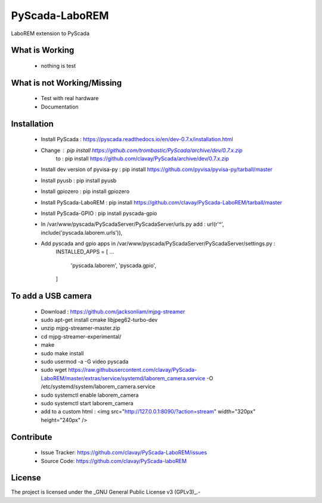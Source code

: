 PyScada-LaboREM
==================================

LaboREM extension to PyScada

What is Working
---------------

 - nothing is test


What is not Working/Missing
---------------------------

 - Test with real hardware
 - Documentation

Installation
------------

 - Install PyScada : https://pyscada.readthedocs.io/en/dev-0.7.x/installation.html
 - Change : pip install https://github.com/trombastic/PyScada/archive/dev/0.7.x.zip
       to : pip install https://github.com/clavay/PyScada/archive/dev/0.7.x.zip
 - Install dev version of pyvisa-py : pip install https://github.com/pyvisa/pyvisa-py/tarball/master
 - Install pyusb : pip install pyusb
 - Install gpiozero : pip install gpiozero
 - Install PyScada-LaboREM : pip install https://github.com/clavay/PyScada-LaboREM/tarball/master
 - Install PyScada-GPIO : pip install pyscada-gpio
 - In /var/www/pyscada/PyScadaServer/PyScadaServer/urls.py add : url(r'^', include('pyscada.laborem.urls')),
 - Add pyscada and gpio apps in /var/www/pyscada/PyScadaServer/PyScadaServer/settings.py :
    INSTALLED_APPS = [
    ...
        'pyscada.laborem',
        'pyscada.gpio',
    ]

To add a USB camera
-------------------

 - Download : https://github.com/jacksonliam/mjpg-streamer
 - sudo apt-get install cmake libjpeg62-turbo-dev
 - unzip mjpg-streamer-master.zip
 - cd mjpg-streamer-experimental/
 - make
 - sudo make install
 - sudo usermod -a -G video pyscada
 - sudo wget https://raw.githubusercontent.com/clavay/PyScada-LaboREM/master/extras/service/systemd/laborem_camera.service -O /etc/systemd/system/laborem_camera.service
 - sudo systemctl enable laborem_camera
 - sudo systemctl start laborem_camera
 - add to a custom html : <img src="http://127.0.0.1:8090/?action=stream" width="320px" height="240px" />

Contribute
----------

 - Issue Tracker: https://github.com/clavay/PyScada-LaboREM/issues
 - Source Code: https://github.com/clavay/PyScada-laboREM


License
-------

The project is licensed under the _GNU General Public License v3 (GPLv3)_.-
